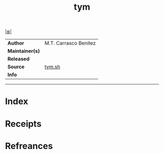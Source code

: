 # File           : cix-tym.org
# Created        : <2017-09-25 Mon 23:05:40 BST>
# Modified       : <2017-9-25 Mon 23:14:03 BST> sharlatan
# Author         : sharlatan
# Maintainer(s)  :
# Sinopsis       :

#+OPTIONS: num:nil

[[file:../README.org*Index][|≣|]]
#+TITLE: tym
|-----------------+-----------------------|
| *Author*        | M.T. Carrasco Benitez |
| *Maintainer(s)* |                       |
| *Released*      |                       |
| *Source*        | [[http://dragoman.org/tym/tym][tym.sh]]                |
| *Info*          |                       |
|-----------------+-----------------------|


-----
* Index
* Receipts
* Refreances

# End of cix-tym.org
